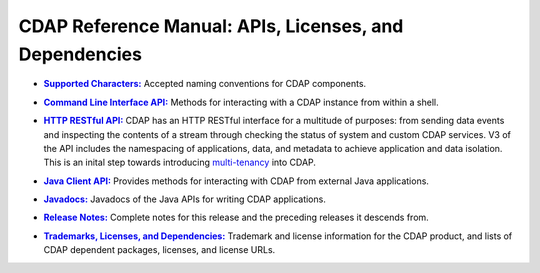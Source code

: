 .. meta::
    :author: Cask Data, Inc.
    :copyright: Copyright © 2014-2015 Cask Data, Inc.

.. _reference-index:

=======================================================
CDAP Reference Manual: APIs, Licenses, and Dependencies
=======================================================


.. |characters| replace:: **Supported Characters:**
.. _characters: characters.html

- |characters|_ Accepted naming conventions for CDAP components.


.. |cli| replace:: **Command Line Interface API:**
.. _cli: cli-api.html

- |cli|_ Methods for interacting with a CDAP instance from within a shell.


.. |http| replace:: **HTTP RESTful API:**
.. _http: http-restful-api/index.html

- |http|_ CDAP has an HTTP RESTful interface for a multitude of purposes: from 
  sending data events and inspecting the contents of a stream through checking
  the status of system and custom CDAP services. V3 of the API includes the
  namespacing of applications, data, and metadata to achieve application and data
  isolation. This is an inital step towards introducing `multi-tenancy
  <http://en.wikipedia.org/wiki/Multitenancy>`__ into CDAP.

  
.. |java-client| replace:: **Java Client API:**
.. _java-client: java-client-api.html

- |java-client|_ Provides methods for interacting with CDAP from external Java applications.


.. |java| replace:: **Javadocs:**
.. _java: javadocs/index.html

- |java|_ Javadocs of the Java APIs for writing CDAP applications.


.. |release-notes| replace:: **Release Notes:**
.. _release-notes: release-notes.html

- |release-notes|_ Complete notes for this release and the preceding releases it descends from.


.. |licenses| replace:: **Trademarks, Licenses, and Dependencies:**
.. _licenses: licenses/index.html

- |licenses|_ Trademark and license information for the CDAP product, and lists of
  CDAP dependent packages, licenses, and license URLs.
